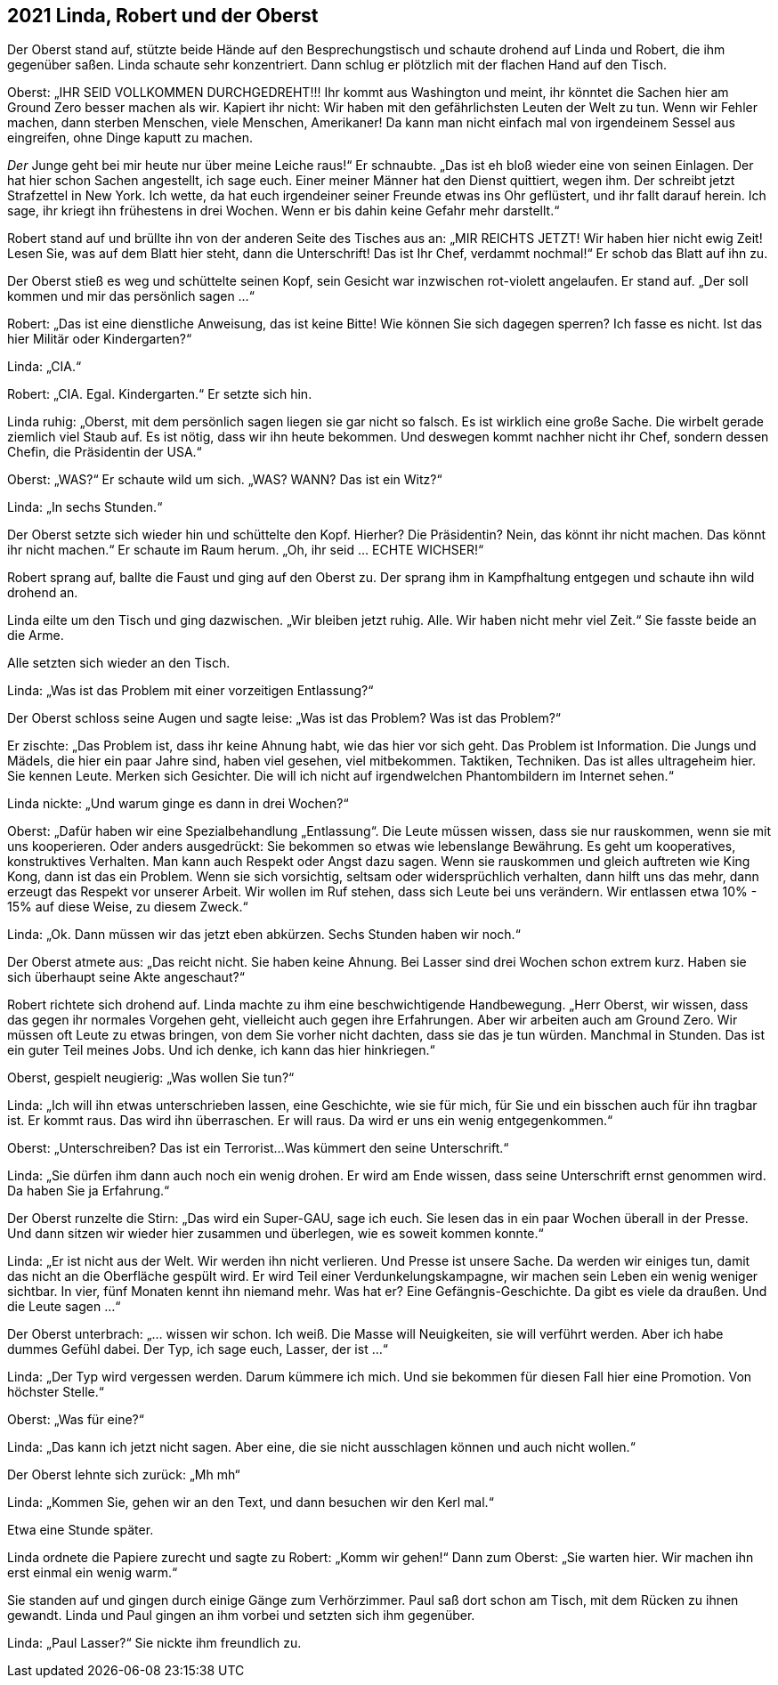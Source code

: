 == [big-number]#2021# Linda, Robert und der Oberst

[text-caps]#Der Oberst stand auf,# stützte beide Hände auf den Besprechungstisch und schaute drohend auf Linda und Robert, die ihm gegenüber saßen. Linda schaute sehr konzentriert.
Dann schlug er plötzlich mit der flachen Hand auf den Tisch.

Oberst: „IHR SEID VOLLKOMMEN DURCHGEDREHT!!!
Ihr kommt aus Washington und meint, ihr könntet die Sachen hier am Ground Zero besser machen als wir.
Kapiert ihr nicht: Wir haben mit den gefährlichsten Leuten der Welt zu tun.
Wenn wir Fehler machen, dann sterben Menschen, viele Menschen, Amerikaner!
Da kann man nicht einfach mal von irgendeinem Sessel aus eingreifen, ohne Dinge kaputt zu machen.

_Der_ Junge geht bei mir heute nur über meine Leiche raus!“ Er schnaubte.
„Das ist eh bloß wieder eine von seinen Einlagen.
Der hat hier schon Sachen angestellt, ich sage euch.
Einer meiner Männer hat den Dienst quittiert, wegen ihm.
Der schreibt jetzt Strafzettel in New York.
Ich wette, da hat euch irgendeiner seiner Freunde etwas ins Ohr geflüstert, und ihr fallt darauf herein.
Ich sage, ihr kriegt ihn frühestens in drei Wochen.
Wenn er bis dahin keine Gefahr mehr darstellt.“

Robert stand auf und brüllte ihn von der anderen Seite des Tisches aus an: „MIR REICHTS JETZT!
Wir haben hier nicht ewig Zeit!
Lesen Sie, was auf dem Blatt hier steht, dann die Unterschrift!
Das ist Ihr Chef, verdammt nochmal!“ Er schob das Blatt auf ihn zu.

Der Oberst stieß es weg und schüttelte seinen Kopf, sein Gesicht war inzwischen rot-violett angelaufen.
Er stand auf.
„Der soll kommen und mir das persönlich sagen ...“

Robert: „Das ist eine dienstliche Anweisung, das ist keine Bitte!
Wie können Sie sich dagegen sperren?
Ich fasse es nicht.
Ist das hier Militär oder Kindergarten?“

Linda: „CIA.“

Robert: „CIA.
Egal.
Kindergarten.“ Er setzte sich hin.

Linda ruhig: „Oberst, mit dem persönlich sagen liegen sie gar nicht so falsch.
Es ist wirklich eine große Sache.
Die wirbelt gerade ziemlich viel Staub auf.
Es ist nötig, dass wir ihn heute bekommen.
Und deswegen kommt nachher nicht ihr Chef, sondern dessen Chefin, die Präsidentin der USA.“

Oberst: „WAS?“ Er schaute wild um sich.
„WAS?
WANN?
Das ist ein Witz?“ 

Linda: „In sechs Stunden.“

Der Oberst setzte sich wieder hin und schüttelte den Kopf.
Hierher?
Die Präsidentin?
Nein, das könnt ihr nicht machen.
Das könnt ihr nicht machen.“ Er schaute im Raum herum.
„Oh, ihr seid … ECHTE WICHSER!“

Robert sprang auf, ballte die Faust und ging auf den Oberst zu.
Der sprang ihm in Kampfhaltung entgegen und schaute ihn wild drohend an.

Linda eilte um den Tisch und ging dazwischen.
„Wir bleiben jetzt ruhig.
Alle.
Wir haben nicht mehr viel Zeit.“ Sie fasste beide an die Arme.

Alle setzten sich wieder an den Tisch.

Linda: „Was ist das Problem mit einer vorzeitigen Entlassung?“

Der Oberst schloss seine Augen und sagte leise: „Was ist das Problem?
Was ist das Problem?“

Er zischte: „Das Problem ist, dass ihr keine Ahnung habt, wie das hier vor sich geht.
Das Problem ist Information.
Die Jungs und Mädels, die hier ein paar Jahre sind, haben viel gesehen, viel mitbekommen.
Taktiken, Techniken.
Das ist alles ultrageheim hier.
Sie kennen Leute.
Merken sich Gesichter.
Die will ich nicht auf irgendwelchen Phantombildern im Internet sehen.“

Linda nickte: „Und warum ginge es dann in drei Wochen?“

Oberst: „Dafür haben wir eine Spezialbehandlung „Entlassung“.
Die Leute müssen wissen, dass sie nur rauskommen, wenn sie mit uns kooperieren.
Oder anders ausgedrückt: Sie bekommen so etwas wie lebenslange Bewährung.
Es geht um kooperatives, konstruktives Verhalten.
Man kann auch Respekt oder Angst dazu sagen.
Wenn sie rauskommen und gleich auftreten wie King Kong, dann ist das ein Problem.
Wenn sie sich vorsichtig, seltsam oder widersprüchlich verhalten, dann hilft uns das mehr, dann erzeugt das Respekt vor unserer Arbeit.
Wir wollen im Ruf stehen, dass sich Leute bei uns verändern.
Wir entlassen etwa 10% - 15% auf diese Weise, zu diesem Zweck.“

Linda: „Ok.
Dann müssen wir das jetzt eben abkürzen.
Sechs Stunden haben wir noch.“

Der Oberst atmete aus: „Das reicht nicht.
Sie haben keine Ahnung.
Bei Lasser sind drei Wochen schon extrem kurz.
Haben sie sich überhaupt seine Akte angeschaut?“

Robert richtete sich drohend auf.
Linda machte zu ihm eine beschwichtigende Handbewegung.
„Herr Oberst, wir wissen, dass das gegen ihr normales Vorgehen geht, vielleicht auch gegen ihre Erfahrungen.
Aber wir arbeiten auch am Ground Zero.
Wir müssen oft Leute zu etwas bringen, von dem Sie vorher nicht dachten, dass sie das je tun würden.
Manchmal in Stunden.
Das ist ein guter Teil meines Jobs.
Und ich denke, ich kann das hier hinkriegen.“

Oberst, gespielt neugierig: „Was wollen Sie tun?“

Linda: „Ich will ihn etwas unterschrieben lassen, eine Geschichte, wie sie für mich, für Sie und ein bisschen auch für ihn tragbar ist.
Er kommt raus.
Das wird ihn überraschen.
Er will raus.
Da wird er uns ein wenig entgegenkommen.“

Oberst: „Unterschreiben?
Das ist ein Terrorist...
Was kümmert den seine Unterschrift.“

Linda: „Sie dürfen ihm dann auch noch ein wenig drohen.
Er wird am Ende wissen, dass seine Unterschrift ernst genommen wird.
Da haben Sie ja Erfahrung.“

Der Oberst runzelte die Stirn: „Das wird ein Super-GAU, sage ich euch.
Sie lesen das in ein paar Wochen überall in der Presse.
Und dann sitzen wir wieder hier zusammen und überlegen, wie es soweit kommen konnte.“

Linda: „Er ist nicht aus der Welt.
Wir werden ihn nicht verlieren.
Und Presse ist unsere Sache.
Da werden wir einiges tun, damit das nicht an die Oberfläche gespült wird.
Er wird Teil einer Verdunkelungskampagne, wir machen sein Leben ein wenig weniger sichtbar.
In vier, fünf Monaten kennt ihn niemand mehr.
Was hat er?
Eine Gefängnis-Geschichte.
Da gibt es viele da draußen.
Und die Leute sagen ...“

Der Oberst unterbrach: „... wissen wir schon.
Ich weiß.
Die Masse will Neuigkeiten, sie will verführt werden.
Aber ich habe dummes Gefühl dabei.
Der Typ, ich sage euch, Lasser, der ist ...“

Linda: „Der Typ wird vergessen werden.
Darum kümmere ich mich.
Und sie bekommen für diesen Fall hier eine Promotion.
Von höchster Stelle.“

Oberst: „Was für eine?“

Linda: „Das kann ich jetzt nicht sagen. Aber eine, die sie nicht ausschlagen können und auch nicht wollen.“

Der Oberst lehnte sich zurück: „Mh mh“

Linda: „Kommen Sie, gehen wir an den Text, und dann besuchen wir den Kerl mal.“

Etwa eine Stunde später.

Linda ordnete die Papiere zurecht und sagte zu Robert: „Komm wir gehen!“
Dann zum Oberst: „Sie warten hier.
Wir machen ihn erst einmal ein wenig warm.“

Sie standen auf und gingen durch einige Gänge zum Verhörzimmer.
Paul saß dort schon am Tisch, mit dem Rücken zu ihnen gewandt.
Linda und Paul gingen an ihm vorbei und setzten sich ihm gegenüber.

Linda: „Paul Lasser?“ Sie nickte ihm freundlich zu.
